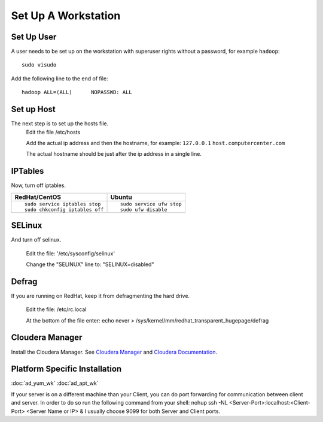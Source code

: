 ====================
Set Up A Workstation
====================

-----------
Set Up User
-----------
A user needs to be set up on the workstation with superuser rights without a password, for example ``hadoop``::

    sudo visudo

Add the following line to the end of file::

    hadoop ALL=(ALL)      NOPASSWD: ALL

-----------
Set up Host
-----------
The next step is to set up the hosts file.
    Edit the file /etc/hosts

    Add the actual ip address and then the hostname, for example: ``127.0.0.1`` ``host.computercenter.com``

    The actual hostname should be just after the ip address in a single line.

--------
IPTables
--------
Now, turn off iptables.

+---------------------------------------------------------------+---------------------------------------------------------------+
| RedHat/CentOS                                                 | Ubuntu                                                        |
+===============================================================+===============================================================+
| ::                                                            | ::                                                            |
|                                                               |                                                               |
|     sudo service iptables stop                                |     sudo service ufw stop                                     |
|     sudo chkconfig iptables off                               |     sudo ufw disable                                          |
+---------------------------------------------------------------+---------------------------------------------------------------+

-------
SELinux
-------
And turn off selinux.

    Edit the file: '/etc/sysconfig/selinux'

    Change the "SELINUX" line to: "SELINUX=disabled"

------
Defrag
------
If you are running on RedHat, keep it from defragmenting the hard drive.

    Edit the file: /etc/rc.local

    At the bottom of the file enter: echo never > /sys/kernel/mm/redhat_transparent_hugepage/defrag

----------------
Cloudera Manager
----------------
Install the Cloudera Manager. See `Cloudera Manager`_ and `Cloudera Documentation`_.

------------------------------
Platform Specific Installation
------------------------------

:doc:`ad_yum_wk`
:doc:`ad_apt_wk`

If your server is on a different machine than your Client, you can do port forwarding for communication between client and server. In order to do so run the following command from your shell: nohup ssh -NL <Server-Port>:localhost:<Client-Port> <Server Name or IP> &
I usually choose 9099 for both Server and Client ports.

.. _Cloudera Manager: http://www.cloudera.com/content/support/en/downloads/cloudera_manager/cm-5-0-2.html
.. _Cloudera Documentation: http://www.cloudera.com/content/support/en/documentation/cdh5-documentation/cdh5-documentation-v5-latest.html

